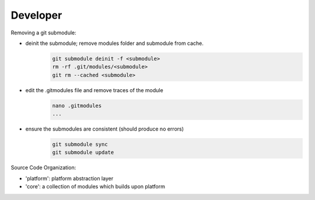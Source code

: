 Developer 
-------------------

Removing a git submodule:

- deinit the submodule; remove modules folder and submodule from cache.
	.. code-block:: c
	
		git submodule deinit -f <submodule>
		rm -rf .git/modules/<submodule>
		git rm --cached <submodule>

- edit the .gitmodules file and remove traces of the module
	.. code-block:: c

		nano .gitmodules
		...

- ensure the submodules are consistent (should produce no errors)
	.. code-block:: c
	
		git submodule sync
		git submodule update



Source Code Organization:

- 'platform': platform abstraction layer
- 'core': a collection of modules which builds upon platform
